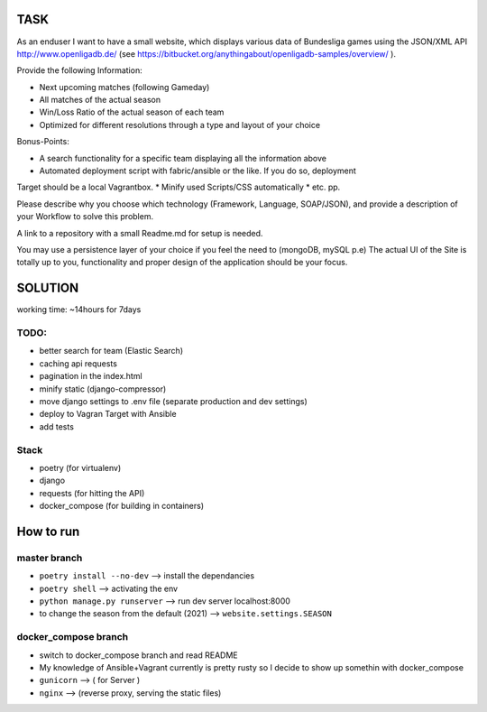 TASK
----

As an enduser I want to have a small website, which displays various data of Bundesliga games 
using the JSON/XML API http://www.openligadb.de/
(see https://bitbucket.org/anythingabout/openligadb-samples/overview/ ).

Provide the following Information:

* Next upcoming matches (following Gameday)
* All matches of the actual season
* Win/Loss Ratio of the actual season of each team
* Optimized for different resolutions through a type and layout of your choice

Bonus-Points:

* A search functionality for a specific team displaying all the information above
* Automated deployment script with fabric/ansible or the like. If you do so, deployment 
Target should be a local Vagrantbox.
* Minify used Scripts/CSS automatically
* etc. pp.

Please describe why you choose which technology (Framework, Language, SOAP/JSON), and 
provide a description of your Workflow to solve this problem.

A link to a repository with a small Readme.md for setup is needed.

You may use a persistence layer of your choice if you feel the need to (mongoDB, mySQL p.e)
The actual UI of the Site is totally up to you, functionality and proper design of the application 
should be your focus.

SOLUTION
--------
working time: ~14hours for 7days


TODO:
=====

* better search for team  (Elastic Search)
* caching  api requests
* pagination in the index.html
* minify static (django-compressor)
* move django settings to .env file (separate production and dev settings)
* deploy to Vagran Target with Ansible
* add tests

Stack
=====
* poetry         (for virtualenv)
* django
* requests       (for hitting the API)
* docker_compose (for building in containers)

How to run
----------

master branch
=============

* ``poetry install --no-dev``         -->     install the dependancies
* ``poetry shell``                    -->     activating the env
* ``python manage.py runserver``      -->     run dev server localhost:8000

* to change the season from the default (2021) --> ``website.settings.SEASON``

docker_compose branch
=====================

* switch to docker_compose branch and read README

* My knowledge of Ansible+Vagrant currently is pretty rusty so I decide to show up somethin with docker_compose
* ``gunicorn`` --> ( for Server )
* ``nginx``    --> (reverse proxy, serving the static files)

